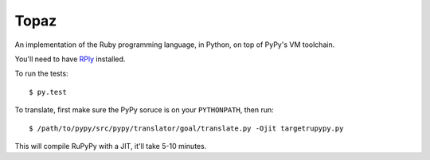 Topaz
=====

An implementation of the Ruby programming language, in Python, on top of PyPy's
VM toolchain.

You'll need to have `RPly`_ installed.

.. _`RPly`: https://github.com/alex/rply

To run the tests::

    $ py.test

To translate, first make sure the PyPy soruce is on your ``PYTHONPATH``, then
run::

    $ /path/to/pypy/src/pypy/translator/goal/translate.py -Ojit targetrupypy.py

This will compile RuPyPy with a JIT, it'll take 5-10 minutes.
